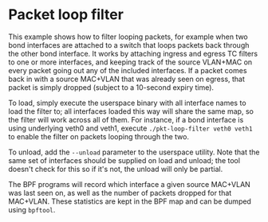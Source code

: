 * Packet loop filter

This example shows how to filter looping packets, for example when two bond
interfaces are attached to a switch that loops packets back through the other
bond interface. It works by attaching ingress and egress TC filters to one or
more interfaces, and keeping track of the source VLAN+MAC on every packet going
out any of the included interfaces. If a packet comes back in with a source
MAC+VLAN that was already seen on egress, that packet is simply dropped (subject
to a 10-second expiry time).

To load, simply execute the userspace binary with all interface names to load
the filter to; all interfaces loaded this way will share the same map, so the
filter will work across all of them. For instance, if a bond interface is using
underlying veth0 and veth1, execute =./pkt-loop-filter veth0 veth1= to enable
the filter on packets looping through the two.

To unload, add the =--unload= parameter to the userspace utility. Note that the
same set of interfaces should be supplied on load and unload; the tool doesn't
check for this so if it's not, the unload will only be partial.

The BPF programs will record which interface a given source MAC+VLAN was last
seen on, as well as the number of packets dropped for that MAC+VLAN. These
statistics are kept in the BPF map and can be dumped using =bpftool=.

